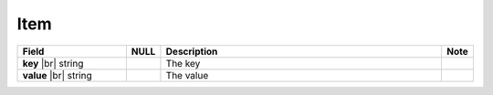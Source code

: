 

Item
----------

.. list-table::
   :header-rows: 1
   :widths: 25 5 65 5

   *  -  Field
      -  NULL
      -  Description
      -  Note
   *  -  **key** |br|
         string
      -
      -  The key
      -
   *  -  **value** |br|
         string
      -
      -  The value
      -
